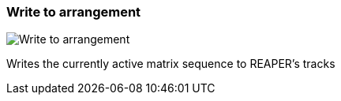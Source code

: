 [#toolbar-write-to-arrangement]
=== Write to arrangement

image:generated/screenshots/elements/toolbar/write-to-arrangement.png[Write to arrangement, role="related thumb right"]

Writes the currently active matrix sequence to REAPER's tracks

